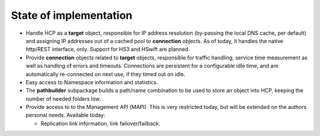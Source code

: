 State of implementation
=======================

*  Handle HCP as a **target** object, responsible for IP address resolution
   (by-passing the local DNS cache, per default) and assigning IP addresses
   out of a cached pool to **connection** objects.
   As of today, it handles the native http/REST interface, only. Support for
   HS3 and HSwift are planned.

*  Provide **connection** objects related to **target** objects, responsible
   for traffic handling, service time measurement as well as handling of errors
   and timeouts. Connections are persistent for a configurable idle time, and
   are automatically re-connected on next use, if they timed out on idle.

*  Easy access to Namespace information and statistics.

*  The **pathbuilder** subpackage builds a path/name combination to be used to
   store an object into HCP, keeping the number of needed folders low.

*  Provide access to to the Management API (MAPI). This is very restricted today,
   but will be extended on the authors personal needs. Available today:

   *  Replication link information, link failover/failback.
